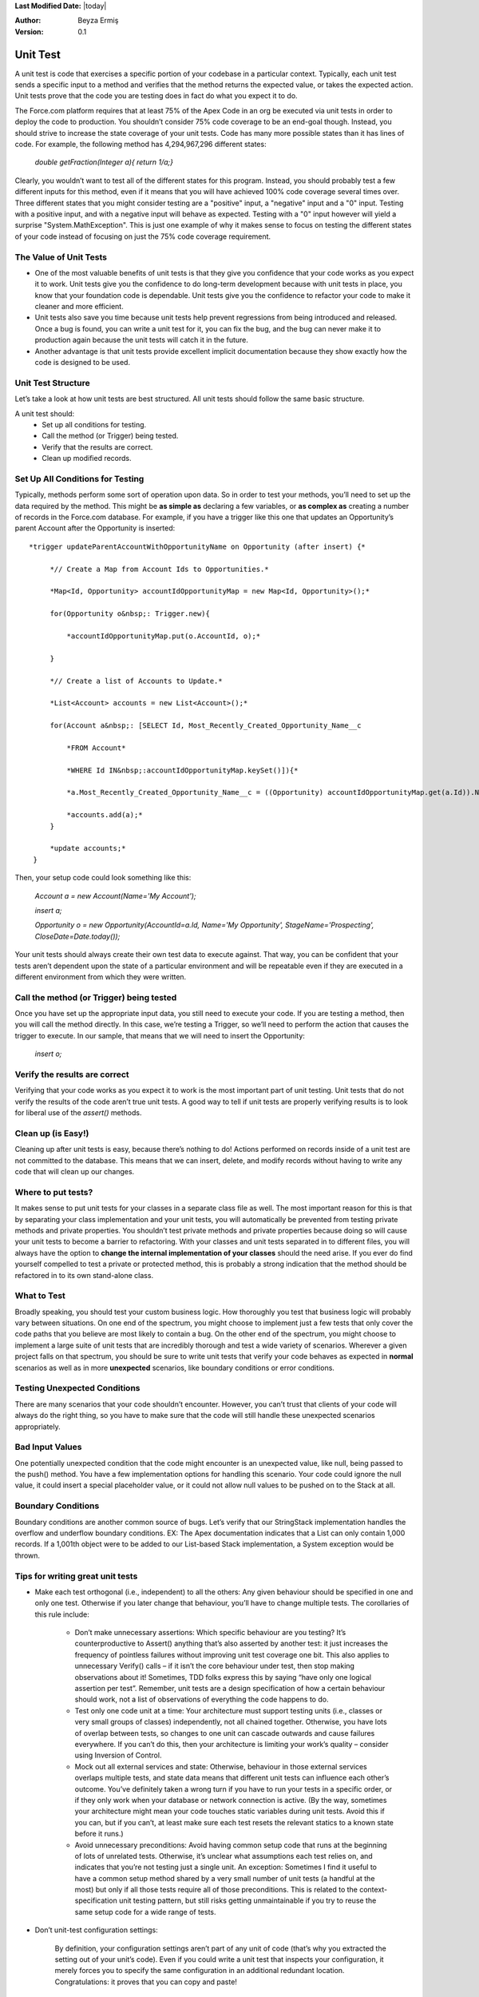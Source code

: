 .. _unit-test-rules:

**Last Modified Date:** |today|

:Author: Beyza Ermiş

:Version: 0.1

Unit Test
~~~~~~~~~
A unit test is code that exercises a specific portion of your codebase in a particular context. Typically, each unit test sends a specific input to a method and verifies that the method returns the expected value, or takes the expected action. Unit tests prove that the code you are testing does in fact do what you expect it to do.
 
The Force.com platform requires that at least 75% of the Apex Code in an org be executed via unit tests in order to deploy the code to production. You shouldn’t consider 75% code coverage to be an end-goal though. Instead, you should strive to increase the state coverage of your unit tests. Code has many more possible states than it has lines of code. For example, the following method has 4,294,967,296 different states:

  *double getFraction(Integer a){ return 1/a;}*

Clearly, you wouldn’t want to test all of the different states for this program. Instead, you should probably test a few different inputs for this method, even if it means that you will have achieved 100% code coverage several times over.
Three different states that you might consider testing are a "positive" input, a "negative" input and a "0" input. Testing with a positive input, and with a negative input will behave as expected. Testing with a "0" input however will yield a surprise "System.MathException". This is just one example of why it makes sense to focus on testing the different states of your code instead of focusing on just the 75% code coverage requirement. 


The Value of Unit Tests
-----------------------
- One of the most valuable benefits of unit tests is that they give you confidence that your code works as you expect it to work. Unit tests give you the confidence to do long-term development because with unit tests in place, you know that your foundation code is dependable. Unit tests give you the confidence to refactor your code to make it cleaner and more efficient.

- Unit tests also save you time because unit tests help prevent regressions from being introduced and released. Once a bug is found, you can write a unit test for it, you can fix the bug, and the bug can never make it to production again because the unit tests will catch it in the future.

- Another advantage is that unit tests provide excellent implicit documentation because they show exactly how the code is designed to be used.  


Unit Test Structure
-------------------
Let’s take a look at how unit tests are best structured. All unit tests should follow the same basic structure.

A unit test should:
    - Set up all conditions for testing.
    - Call the method (or Trigger) being tested.
    - Verify that the results are correct.
    - Clean up modified records. 

Set Up All Conditions for Testing
---------------------------------
Typically, methods perform some sort of operation upon data. So in order to test your methods, you’ll need to set up the data required by the method. This might be **as simple as** declaring a few variables, or **as complex as** creating a number of records in the Force.com database. For example, if you have a trigger like this one that updates an Opportunity’s parent Account after the Opportunity is inserted::

 *trigger updateParentAccountWithOpportunityName on Opportunity (after insert) {*

      *// Create a Map from Account Ids to Opportunities.*

      *Map<Id, Opportunity> accountIdOpportunityMap = new Map<Id, Opportunity>();*

      for(Opportunity o&nbsp;: Trigger.new){

          *accountIdOpportunityMap.put(o.AccountId, o);*

      }

      *// Create a list of Accounts to Update.*

      *List<Account> accounts = new List<Account>();*

      for(Account a&nbsp;: [SELECT Id, Most_Recently_Created_Opportunity_Name__c 

          *FROM Account*

          *WHERE Id IN&nbsp;:accountIdOpportunityMap.keySet()]){*

          *a.Most_Recently_Created_Opportunity_Name__c = ((Opportunity) accountIdOpportunityMap.get(a.Id)).Name;*

          *accounts.add(a);*
      }

      *update accounts;*
  }

Then, your setup code could look something like this:
 
 *Account a = new Account(Name='My Account');*

 *insert a;*

 *Opportunity o = new Opportunity(AccountId=a.Id, Name='My Opportunity', StageName='Prospecting', CloseDate=Date.today());*

Your unit tests should always create their own test data to execute against. That way, you can be confident that your tests aren’t dependent upon the state of a particular environment and will be repeatable even if they are executed in a different environment from which they were written.  

Call the method (or Trigger) being tested
-----------------------------------------
Once you have set up the appropriate input data, you still need to execute your code. If you are testing a method, then you will call the method directly. In this case, we’re testing a Trigger, so we’ll need to perform the action that causes the trigger to execute. 
In our sample, that means that we will need to insert the Opportunity: 

 *insert o;*

Verify the results are correct
------------------------------
Verifying that your code works as you expect it to work is the most important part of unit testing. Unit tests that do not verify the results of the code aren’t true unit tests. A good way to tell if unit tests are properly verifying results is to look for liberal use of the *assert()* methods.

Clean up (is Easy!)
-------------------
Cleaning up after unit tests is easy, because there’s nothing to do! Actions performed on records inside of a unit test are not committed to the database. This means that we can insert, delete, and modify records without having to write any code that will clean up our changes. 


Where to put tests?
-------------------
It makes sense to put unit tests for your classes in a separate class file as well. The most important reason for this is that by separating your class implementation and your unit tests, you will automatically be prevented from testing private methods and private properties. You shouldn’t test private methods and private properties because doing so will cause your unit tests to become a barrier to refactoring. With your classes and unit tests separated in to different files, you will always have the option to **change the internal implementation of your classes** should the need arise. If you ever do find yourself compelled to test a private or protected method, this is probably a strong indication that the method should be refactored in to its own stand-alone class. 


What to Test
------------
Broadly speaking, you should test your custom business logic. How thoroughly you test that business logic will probably vary between situations. On one end of the spectrum, you might choose to implement just a few tests that only cover the code paths that you believe are most likely to contain a bug. On the other end of the spectrum, you might choose to implement a large suite of unit tests that are incredibly thorough and test a wide variety of scenarios. Wherever a given project falls on that spectrum, you should be sure to write unit tests that verify your code behaves as expected in **normal** scenarios as well as in more **unexpected** scenarios, like boundary conditions or error conditions.

Testing Unexpected Conditions
-----------------------------
There are many scenarios that your code shouldn’t encounter. However, you can’t trust that clients of your code will always do the right thing, so you have to make sure that the code will still handle these unexpected scenarios appropriately.  

Bad Input Values
----------------
One potentially unexpected condition that the code might encounter is an unexpected value, like null, being passed to the push() method. You have a few implementation options for handling this scenario. Your code could ignore the null value, it could insert a special placeholder value, or it could not allow null values to be pushed on to the Stack at all.

Boundary Conditions
-------------------
Boundary conditions are another common source of bugs. Let’s verify that our StringStack implementation handles the overflow and underflow boundary conditions.
EX: The Apex documentation indicates that a List can only contain 1,000 records. If a 1,001th object were to be added to our List-based Stack implementation, a System exception would be thrown.


Tips for writing great unit tests
---------------------------------
- Make each test orthogonal (i.e., independent) to all the others:
  Any given behaviour should be specified in one and only one test. Otherwise if you later change that behaviour, you’ll have to change multiple tests. The corollaries of this rule include:

    - Don’t make unnecessary assertions:
      Which specific behaviour are you testing? It’s counterproductive to Assert() anything that’s also asserted by another test: it just increases the frequency of pointless failures without improving unit test coverage one bit. This also applies to unnecessary Verify() calls – if it isn’t the core behaviour under test, then stop making observations about it! Sometimes, TDD folks express this by saying “have only one logical assertion per test”.
      Remember, unit tests are a design specification of how a certain behaviour should work, not a list of observations of everything the code happens to do.
    - Test only one code unit at a time:
      Your architecture must support testing units (i.e., classes or very small groups of classes) independently, not all chained together. Otherwise, you have lots of overlap between tests, so changes to one unit can cascade outwards and cause failures everywhere.
      If you can’t do this, then your architecture is limiting your work’s quality – consider using Inversion of Control.
    - Mock out all external services and state:
      Otherwise, behaviour in those external services overlaps multiple tests, and state data means that different unit tests can influence each other’s outcome.
      You’ve definitely taken a wrong turn if you have to run your tests in a specific order, or if they only work when your database or network connection is active.
      (By the way, sometimes your architecture might mean your code touches static variables during unit tests. Avoid this if you can, but if you can’t, at least make sure each test resets the relevant statics to a known state before it runs.)
    - Avoid unnecessary preconditions:
      Avoid having common setup code that runs at the beginning of lots of unrelated tests. Otherwise, it’s unclear what assumptions each test relies on, and indicates that you’re not testing just a single unit.
      An exception: Sometimes I find it useful to have a common setup method shared by a very small number of unit tests (a handful at the most) but only if all those tests require all of those preconditions. This is related to the context-specification unit testing pattern, but still risks getting unmaintainable if you try to reuse the same setup code for a wide range of tests.

- Don’t unit-test configuration settings:

    By definition, your configuration settings aren’t part of any unit of code (that’s why you extracted the setting out of your unit’s code). Even if you could write a unit test that inspects your configuration, it merely forces you to specify the same configuration in an additional redundant location. Congratulations: it proves that you can copy and paste!

- Name your unit tests clearly and consistently:

    If you’re testing how ProductController’s Purchase action behaves when stock is zero, then maybe have a test fixture class called PurchasingTests with a unit test called ProductPurchaseAction_IfStockIsZero_RendersOutOfStockView(). This name describes the subject (ProductController’s Purchase action), the scenario (stock is zero), and the result (renders “out of stock” view). I don’t know whether there’s an existing name for this naming pattern, though I know others follow it. How about S/S/R? 
    Avoid non-descriptive unit tests names such as Purchase() or OutOfStock(). Maintenance is hard if you don’t know what you’re trying to maintain.


Pytest
------
We-don't-need-no-stinking-API unit test suite, is an alternative, more Pythonic way of writing your tests. The best part is, the overhead for creating unit tests is close to zero!
Two rules:
1. Prefix the names of your test functions/methods with *test_* and the names of your test classes with Test
2. Save your test code in files that start with *test_*

That's about it in terms of API complexity. If you just run py.test in the directory that contains your tests, the tool will search the current directory and its subdirectories for files that start with *test_*, then it will automagically invoke all the test functions/methods it finds in those files. There is no need to inherit your test class from a framework-specific class, as is the case with unittest. 

To run the tests in test_sort.py, simply invoke:

# py.test test_*.py


Test organization
-----------------
The only requirement for a test file to be recognized as such by py.test is for the filename to start with *test_* (and even this can be customized), it is very easy to organize your tests in hierarchies and test suites by creating a directory tree and placing/grouping your test files in the appropriate directories. Then you can just run py.test with no arguments and let it find and execute all the test files for you. A carefully chosen naming scheme would certainly help you in this scenario.

A feature of py.test which is a pleasant change from unittest is that the test execution order is guaranteed to be the same for each test run, and it is simply the order in which the test function/methods appear in a given test file. No alphanumerical sorting order to worry about. 

Assertion syntax
----------------
There is no special assertion syntax in py.test. You can use the standard Python assert statements, and they will (again, magically) be interpreted by py.test so that more helpful error messages can be printed out. This is in marked contrast with unittest's custom and somewhat clunky assertEqual/assertTrue/etc. mechanism. 

    *def test_custom_sort(self):*

        *def int_compare(x, y):*

            *x = int(x)*

            *y = int(y)*

            *return x - y*

        *self.alist.sort(int_compare)*

        *assert self.alist == [1, 2, 3, 4, 5]*


        *b = ["1", "10", "2", "20", "100"]*

        *b.sort()*

        *assert b == ['1', '10', '100', '2', '20']*

        *b.sort(int_compare)*

        *assert b == ['1', '2', '10', '20', '100']*

Dealing with exceptions
-----------------------
The test_sort.py module contains an example of how exceptions can be handled with py.test:

*def test_sort_exception(self):*

    *import py.test*

    *py.test.raises(NameError, "self.alist.sort(int_compare)")*

    *py.test.raises(ValueError, self.alist.remove, 6)*

We needed to import py.test in my test code, in order to be able to use the raises() function it provides. This function takes the expected exception type as the first parameter. The other parameters are either

 - a string specifying the function or method call that is supposed to raise the exception, or
 - the actual callable, followed by its arguments

The more general form for the raises() function is:

*py.test.raises(Exception, "func(*args, **kwargs)")*
*py.test.raises(Exception, func, *args, **kwargs)*

